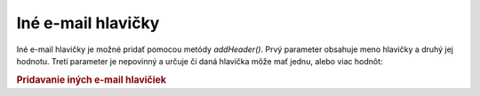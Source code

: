 .. _zend.mail.additional-headers:

Iné e-mail hlavičky
===================

Iné e-mail hlavičky je možné pridať pomocou metódy *addHeader()*. Prvý parameter obsahuje meno hlavičky a
druhý jej hodnotu. Tretí parameter je nepovinný a určuje či daná hlavička môže mať jednu, alebo viac
hodnôt:

.. rubric:: Pridavanie iných e-mail hlavičiek

.. code-block:: php
   :linenos:

   <?php
   require_once 'Zend/Mail.php';
   $mail = new Zend_Mail();
   $mail->addHeader('X-MailGenerator', 'MyCoolApplication');
   $mail->addHeader('X-greetingsTo', 'Mom', true); // multiple values
   $mail->addHeader('X-greetingsTo', 'Dad', true);
   ?>

